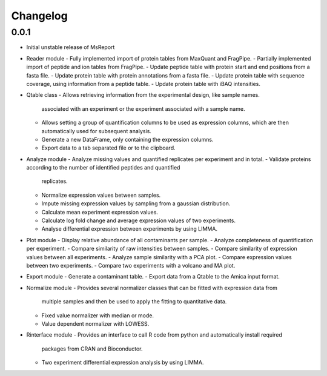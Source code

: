 Changelog
=========


0.0.1
-----

- Initial unstable release of MsReport
- Reader module
  - Fully implemented import of protein tables from MaxQuant and FragPipe.
  - Partially implemented import of peptide and ion tables from FragPipe.
  - Update peptide table with protein start and end positions from a fasta file.
  - Update protein table with protein annotations from a fasta file.
  - Update protein table with sequence coverage, using information from a peptide table.
  - Update protein table with iBAQ intensities. 
- Qtable class
  - Allows retrieving information from the experimental design, like sample names.
    associated with an experiment or the experiment associated with a sample name.
  - Allows setting a group of quantification columns to be used as expression columns,
    which are then automatically used for subsequent analysis.
  - Generate a new DataFrame, only containing the expression columns.
  - Export data to a tab separated file or to the clipboard.
- Analyze module
  - Analyze missing values and quantified replicates per experiment and in total.
  - Validate proteins according to the number of identified peptides and quantified
    replicates.
  - Normalize expression values between samples.
  - Impute missing expression values by sampling from a gaussian distribution.
  - Calculate mean experiment expression values.
  - Calculate log fold change and average expression values of two experiments.
  - Analyse differential expression between experiments by using LIMMA.
- Plot module
  - Display relative abundance of all contaminants per sample.
  - Analyze completeness of quantification per experiment.
  - Compare similarity of raw intensities between samples.
  - Compare similarity of expression values between all experiments.
  - Analyze sample similarity with a PCA plot.
  - Compare expression values between two experiments.
  - Compare two experiments with a volcano and MA plot.
- Export module
  - Generate a contaminant table.
  - Export data from a Qtable to the Amica input format. 
- Normalize module
  - Provides several normalizer classes that can be fitted with expression data from
    multiple samples and then be used to apply the fitting to quantitative data.
  - Fixed value normalizer with median or mode.
  - Value dependent normalizer with LOWESS.
- Rinterface module
  - Provides an interface to call R code from python and automatically install required
    packages from CRAN and Bioconductor.
  - Two experiment differential expression analysis by using LIMMA.